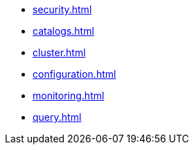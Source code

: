 * xref:security.adoc[]
* xref:catalogs.adoc[]
* xref:cluster.adoc[]
* xref:configuration.adoc[]
* xref:monitoring.adoc[]
* xref:query.adoc[]